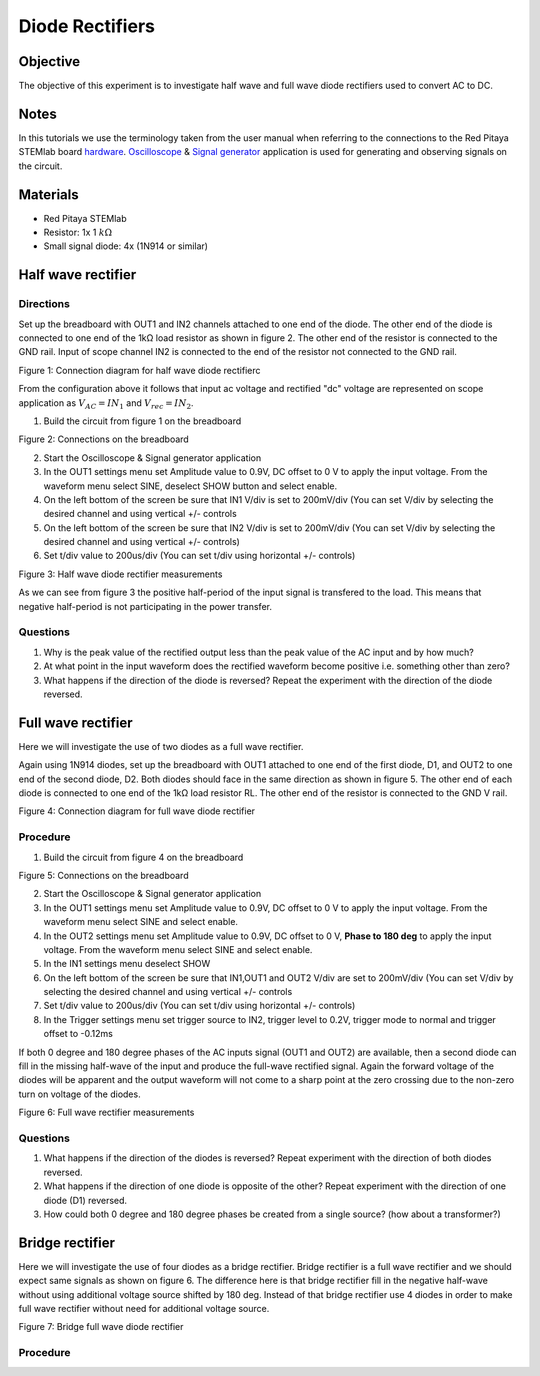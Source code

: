 Diode Rectifiers
##################

Objective
__________


The objective of this experiment is to investigate half wave and full wave diode rectifiers used to convert AC to DC. 

Notes
______

.. _hardware: http://redpitaya.readthedocs.io/en/latest/doc/developerGuide/125-10/top.html
.. _Oscilloscope: http://redpitaya.readthedocs.io/en/latest/doc/appsFeatures/apps-featured/oscSigGen/osc.html
.. _Signal: http://redpitaya.readthedocs.io/en/latest/doc/appsFeatures/apps-featured/oscSigGen/osc.html
.. _generator: http://redpitaya.readthedocs.io/en/latest/doc/appsFeatures/apps-featured/oscSigGen/osc.html

In this tutorials we use the terminology taken from the user manual when referring to the connections to the Red Pitaya STEMlab board hardware_.
Oscilloscope_ & Signal_ generator_ application is used for generating and observing signals on the circuit.

Materials
___________

- Red Pitaya STEMlab 
- Resistor:  1x 1 :math:`k \Omega`
- Small signal diode: 4x (1N914 or similar) 



Half wave rectifier
____________________

Directions
-----------

Set up the breadboard with OUT1 and IN2 channels attached to one end of the diode. The other end of the diode is connected to one end of the 1kΩ load resistor as shown in figure 2. The other end of the resistor is connected to the GND rail. Input of scope channel IN2 is connected to the end of the resistor not connected to the GND rail.

.. image:: img/Activity_20_Figure_1.png

Figure 1: Connection diagram for half wave diode rectifierc

From the configuration above it follows that input ac voltage and rectified "dc" voltage are represented on scope application as :math:`V_{AC} = IN_1` and :math:`V_{rec} = IN_2`. 


1. Build the circuit from figure 1 on the breadboard 

.. image:: img/Activity_20_Figure_2.png

Figure 2: Connections on the breadboard  

2. Start the Oscilloscope & Signal generator application
3. In the OUT1 settings menu set Amplitude value to 0.9V, DC offset to 0 V to apply the input voltage. From the waveform menu select SINE, 
   deselect SHOW button and select enable.
4. On the left bottom of the screen be sure that  IN1 V/div is set to 200mV/div (You can set V/div by selecting the desired channel and using vertical +/- controls
5. On the left bottom of the screen be sure that  IN2 V/div is set to 200mV/div (You can set V/div by selecting the desired channel and using vertical +/- controls)
6. Set t/div value to 200us/div (You can set t/div using horizontal +/- controls)

.. image:: img/Activity_20_Figure_3.png

Figure 3:  Half wave diode rectifier measurements

As we can see from figure 3 the positive half-period of the input signal is transfered to the load. This means that negative half-period is not participating in the power transfer.

Questions
----------

1. Why is the peak value of the rectified output less than the peak value of the AC input and by how much?
2. At what point in the input waveform does the rectified waveform become positive i.e. something other than zero?
3. What happens if the direction of the diode is reversed? Repeat the experiment with the direction of the diode reversed. 


Full wave rectifier
____________________

Here we will investigate the use of two diodes as a full wave rectifier. 

Again using 1N914 diodes, set up the breadboard with OUT1 attached to one end of the first diode, D1, and OUT2 to one end of the second diode, D2. Both diodes should face in the same direction as shown in figure 5. The other end of each diode is connected to one end of the 1kΩ load resistor RL. The other end of the resistor is connected to the GND V rail. 

.. image:: img/Activity_20_Figure_4.png

Figure 4: Connection diagram for full wave diode rectifier 

Procedure
----------

1. Build the circuit from figure 4 on the breadboard 

.. image:: img/Activity_20_Figure_5.png

Figure 5: Connections on the breadboard

2. Start the Oscilloscope & Signal generator application
3. In the OUT1 settings menu set Amplitude value to 0.9V, DC offset to 0 V to apply the input voltage. From the waveform menu select SINE and select enable.
4. In the OUT2 settings menu set Amplitude value to 0.9V, DC offset to 0 V, **Phase to 180 deg** to apply the input voltage. From the waveform menu 
   select SINE and select enable.
5. In the IN1 settings menu deselect SHOW    
6. On the left bottom of the screen be sure that  IN1,OUT1 and OUT2 V/div are set to 200mV/div (You can set V/div by selecting the desired 
   channel and using vertical +/- controls
7. Set t/div value to 200us/div (You can set t/div using horizontal +/- controls)
8. In the Trigger settings menu set trigger source to IN2, trigger level to 0.2V, trigger mode to normal and trigger offset to -0.12ms


If both 0 degree and 180 degree phases of the AC inputs signal (OUT1 and OUT2) are available, then a second diode can fill in the missing half-wave of the input and produce the full-wave rectified signal. Again the forward voltage of the diodes will be apparent and the output waveform will not come to a sharp point at the zero crossing due to the non-zero turn on voltage of the diodes. 

.. image:: img/Activity_20_Figure_6.png

Figure 6: Full wave rectifier measurements

Questions
----------

1. What happens if the direction of the diodes is reversed? Repeat experiment with the direction of both diodes reversed.
2. What happens if the direction of one diode is opposite of the other? Repeat experiment with the direction of one diode (D1) reversed.
3. How could both 0 degree and 180 degree phases be created from a single source? (how about a transformer?)


Bridge rectifier
_________________

Here we will investigate the use of four diodes as a bridge rectifier.
Bridge rectifier is a full wave rectifier and we should expect same signals as shown on figure 6. The difference here is that
bridge rectifier fill in the negative half-wave without using additional voltage source shifted by 180 deg. Instead of that 
bridge rectifier use 4 diodes in order to make full wave rectifier without need for additional voltage source.


.. image:: img/Activity_20_Figure_7.png

Figure 7: Bridge full wave diode rectifier 

Procedure
----------